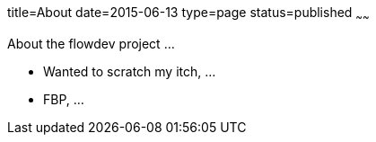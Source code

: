 title=About
date=2015-06-13
type=page
status=published
~~~~~~

About the flowdev project ...

* Wanted to scratch my itch, ...
* FBP, ...

